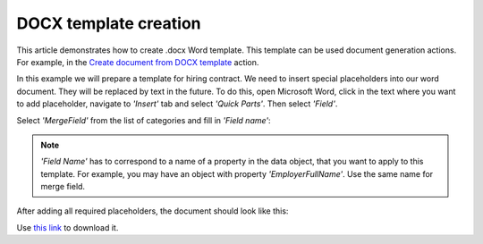 DOCX template creation
======================

This article demonstrates how to create .docx Word template. This template can be used document generation actions. For example, in the `Create document from DOCX template <../actions/document-processing.html#convert-html-document-to-pdf>`_ action.

In this example we will prepare a template for hiring contract. We need to insert special placeholders into our word document. They will be replaced by text in the future. To do this, open Microsoft Word, click in the text where you want to add placeholder, navigate to *'Insert'* tab and select *'Quick Parts'*. Then select *'Field'*.

.. image:: ../../_static/img/flow/how-tos/Create-document-from-docx-template-sample-quick-parts.png
   :alt: Select fields

Select *'MergeField'* from the list of categories and fill in *'Field name'*:

.. image:: ../../_static/img/flow/how-tos/Create-document-from-docx-template-sample-merge-field.png
   :alt: Pick merge field

.. note:: *'Field Name'* has to correspond to a name of a property in the data object, that you want to apply to this template. For example, you may have an object with property *'EmployerFullName'*. Use the same name for merge field.

After adding all required placeholders, the document should look like this:

.. image:: ../../_static/img/flow/how-tos/hiring-contract-docx-template.png
   :alt: Sample document

Use `this link <../../_static/files/flow/how-tos/Hiring%20Contract%20Template.docx>`_ to download it.